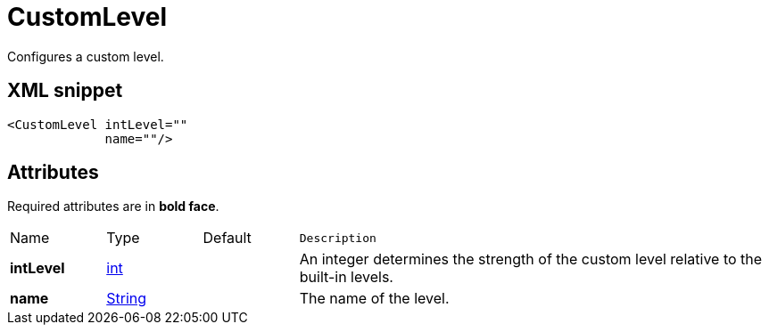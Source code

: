 ////
Licensed to the Apache Software Foundation (ASF) under one or more
contributor license agreements. See the NOTICE file distributed with
this work for additional information regarding copyright ownership.
The ASF licenses this file to You under the Apache License, Version 2.0
(the "License"); you may not use this file except in compliance with
the License. You may obtain a copy of the License at

    https://www.apache.org/licenses/LICENSE-2.0

Unless required by applicable law or agreed to in writing, software
distributed under the License is distributed on an "AS IS" BASIS,
WITHOUT WARRANTIES OR CONDITIONS OF ANY KIND, either express or implied.
See the License for the specific language governing permissions and
limitations under the License.
////
= CustomLevel

Configures a custom level.

== XML snippet
[source, xml]
----
<CustomLevel intLevel=""
             name=""/>
----

== Attributes

Required attributes are in **bold face**.

[cols="1,1,1,5m"]
|===
|Name
|Type
|Default
|Description

|**intLevel**
|xref:../scalars.adoc#int[int]
|
a|An integer determines the strength of the custom level relative to the built-in levels.

|**name**
|xref:../scalars.adoc#java.lang.String[String]
|
a|The name of the level.

|===
